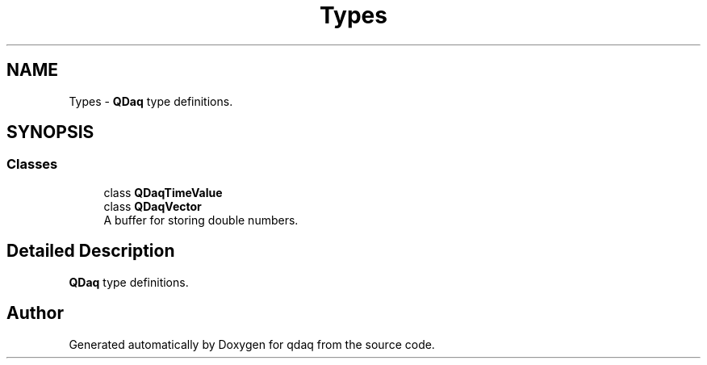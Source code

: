 .TH "Types" 3 "Wed May 20 2020" "Version 0.2.6" "qdaq" \" -*- nroff -*-
.ad l
.nh
.SH NAME
Types \- \fBQDaq\fP type definitions\&.  

.SH SYNOPSIS
.br
.PP
.SS "Classes"

.in +1c
.ti -1c
.RI "class \fBQDaqTimeValue\fP"
.br
.ti -1c
.RI "class \fBQDaqVector\fP"
.br
.RI "A buffer for storing double numbers\&. "
.in -1c
.SH "Detailed Description"
.PP 
\fBQDaq\fP type definitions\&. 


.SH "Author"
.PP 
Generated automatically by Doxygen for qdaq from the source code\&.
